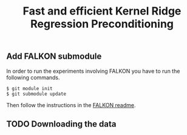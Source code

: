 #+TITLE: Fast and efficient Kernel Ridge Regression Preconditioning


** Add FALKON submodule
In order to run the experiments involving FALKON you have to run the following commands.
#+begin_src shell
$ git module init
$ git submodule update
#+end_src
Then follow the instructions in the [[https://github.com/LCSL/FALKON_paper#installation-on-linux][FALKON readme]].
** TODO Downloading the data
